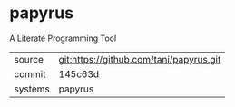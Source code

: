 * papyrus

A Literate Programming Tool

|---------+-----------------------------------------|
| source  | git:https://github.com/tani/papyrus.git |
| commit  | 145c63d                                 |
| systems | papyrus                                 |
|---------+-----------------------------------------|
